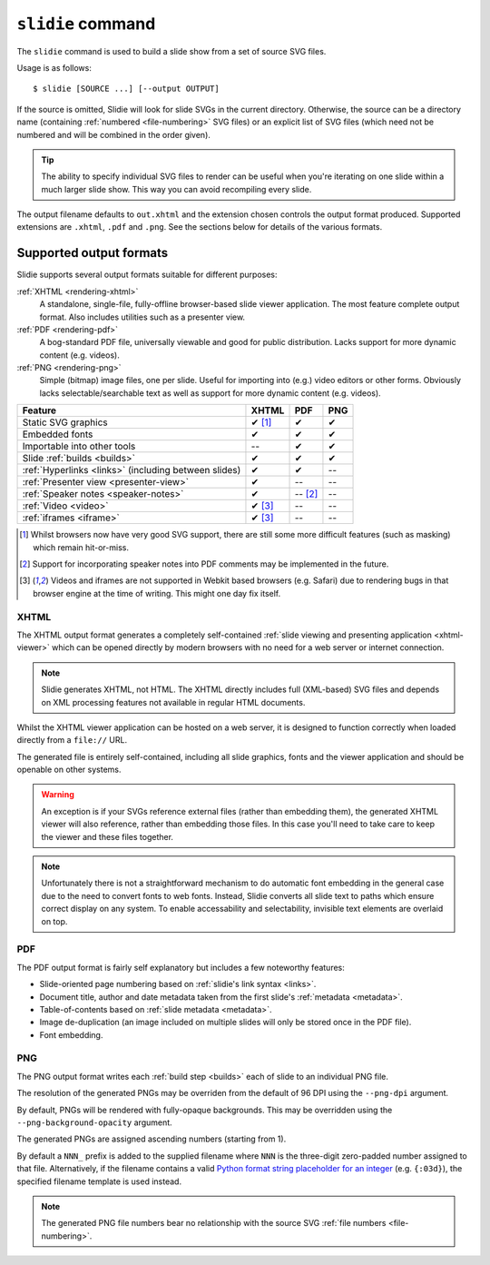 .. _rendering:

``slidie`` command
==================

The ``slidie`` command is used to build a slide show from a set of source SVG
files.

Usage is as follows::

    $ slidie [SOURCE ...] [--output OUTPUT]

If the source is omitted, Slidie will look for slide SVGs in the current
directory. Otherwise, the source can be a directory name (containing
:ref:`numbered <file-numbering>` SVG files) or an explicit list of SVG files
(which need not be numbered and will be combined in the order given).

.. tip::

    The ability to specify individual SVG files to render can be useful when
    you're iterating on one slide within a much larger slide show. This way you
    can avoid recompiling every slide.

The output filename defaults to ``out.xhtml`` and the extension chosen controls
the output format produced. Supported extensions are ``.xhtml``, ``.pdf`` and
``.png``. See the sections below for details of the various formats.


.. _rendering-formats:

Supported output formats
------------------------

Slidie supports several output formats suitable for different purposes:

:ref:`XHTML <rendering-xhtml>`
    A standalone, single-file, fully-offline browser-based slide viewer
    application. The most feature complete output format. Also includes
    utilities such as a presenter view.

:ref:`PDF <rendering-pdf>`
    A bog-standard PDF file, universally viewable and good for public
    distribution. Lacks support for more dynamic content (e.g. videos).

:ref:`PNG <rendering-png>`
    Simple (bitmap) image files, one per slide. Useful for importing into
    (e.g.) video editors or other forms. Obviously lacks selectable/searchable
    text as well as support for more dynamic content (e.g. videos).

+----------------------------------------+------------+------------+------------+
| Feature                                | XHTML      | PDF        | PNG        |
+========================================+============+============+============+
| Static SVG graphics                    | ✔ [#f1]_   | ✔          | ✔          |
+----------------------------------------+------------+------------+------------+
| Embedded fonts                         | ✔          | ✔          | ✔          |
+----------------------------------------+------------+------------+------------+
| Importable into other tools            | --         | ✔          | ✔          |
+----------------------------------------+------------+------------+------------+
| Slide :ref:`builds <builds>`           | ✔          | ✔          | ✔          |
+----------------------------------------+------------+------------+------------+
| :ref:`Hyperlinks <links>`              | ✔          | ✔          | --         |
| (including between slides)             |            |            |            |
+----------------------------------------+------------+------------+------------+
| :ref:`Presenter view <presenter-view>` | ✔          | --         | --         |
+----------------------------------------+------------+------------+------------+
| :ref:`Speaker notes <speaker-notes>`   | ✔          | -- [#f2]_  | --         |
+----------------------------------------+------------+------------+------------+
| :ref:`Video <video>`                   | ✔ [#f3]_   | --         | --         |
+----------------------------------------+------------+------------+------------+
| :ref:`iframes <iframe>`                | ✔ [#f3]_   | --         | --         |
+----------------------------------------+------------+------------+------------+

.. [#f1] Whilst browsers now have very good SVG support, there are still some
         more difficult features (such as masking) which remain hit-or-miss.

.. [#f2] Support for incorporating speaker notes into PDF comments may be
         implemented in the future.

.. [#f3] Videos and iframes are not supported in Webkit based browsers (e.g.
         Safari) due to rendering bugs in that browser engine at the time of
         writing. This might one day fix itself.


.. _rendering-xhtml:

XHTML
`````

The XHTML output format generates a completely self-contained :ref:`slide
viewing and presenting application <xhtml-viewer>` which can be opened directly
by modern browsers with no need for a web server or internet connection.

.. image:: _static/xhtml_viewer.png
    :alt: The XHTML viewer application open in a browser.

.. note::

    Slidie generates XHTML, not HTML. The XHTML directly includes full
    (XML-based) SVG files and depends on XML processing features not available
    in regular HTML documents. 

Whilst the XHTML viewer application can be hosted on a web server, it is
designed to function correctly when loaded directly from a ``file://`` URL.

The generated file is entirely self-contained, including all slide graphics,
fonts and the viewer application and should be openable on other systems.

.. warning::

    An exception is if your SVGs reference external files (rather than
    embedding them), the generated XHTML viewer will also reference, rather
    than embedding those files. In this case you'll need to take care to keep
    the viewer and these files together.

.. note::

    Unfortunately there is not a straightforward mechanism to do automatic font
    embedding in the general case due to the need to convert fonts to web
    fonts. Instead, Slidie converts all slide text to paths which ensure
    correct display on any system. To enable accessability and selectability,
    invisible text elements are overlaid on top.

.. seealso::

    :ref:`xhtml-viewer`
        See for more information on using the XHTML viewer application.


.. _rendering-pdf:

PDF
```

The PDF output format is fairly self explanatory but includes a few noteworthy
features:

* Slide-oriented page numbering based on :ref:`slidie's link syntax <links>`.
* Document title, author and date metadata taken from the first slide's
  :ref:`metadata <metadata>`.
* Table-of-contents based on :ref:`slide metadata <metadata>`.
* Image de-duplication (an image included on multiple slides will only be
  stored once in the PDF file).
* Font embedding.

.. image:: _static/examples/getting_started_pdf_screenshot.png
    :alt: A Slidie PDF in a PDF viewer showing a rich table of contents and
          custom page numbering.


.. _rendering-png:

PNG
```

The PNG output format writes each :ref:`build step <builds>` each of slide to
an individual PNG file.

.. image:: _static/examples/getting_started_png_montage.png
    :alt: A montage of several slides rendered as PNG files.

The resolution of the generated PNGs may be overriden from the default of 96
DPI using the ``--png-dpi`` argument.

By default, PNGs will be rendered with fully-opaque backgrounds. This may be
overridden using the ``--png-background-opacity`` argument.

The generated PNGs are assigned ascending numbers (starting from 1).

By default a ``NNN_`` prefix is added to the supplied filename where ``NNN`` is
the three-digit zero-padded number assigned to that file. Alternatively, if the
filename contains a valid `Python format string placeholder for an integer
<https://docs.python.org/3/library/string.html#formatstrings>`_ (e.g.
``{:03d}``), the specified filename template is used instead.

.. note::

    The generated PNG file numbers bear no relationship with the source SVG
    :ref:`file numbers <file-numbering>`.
